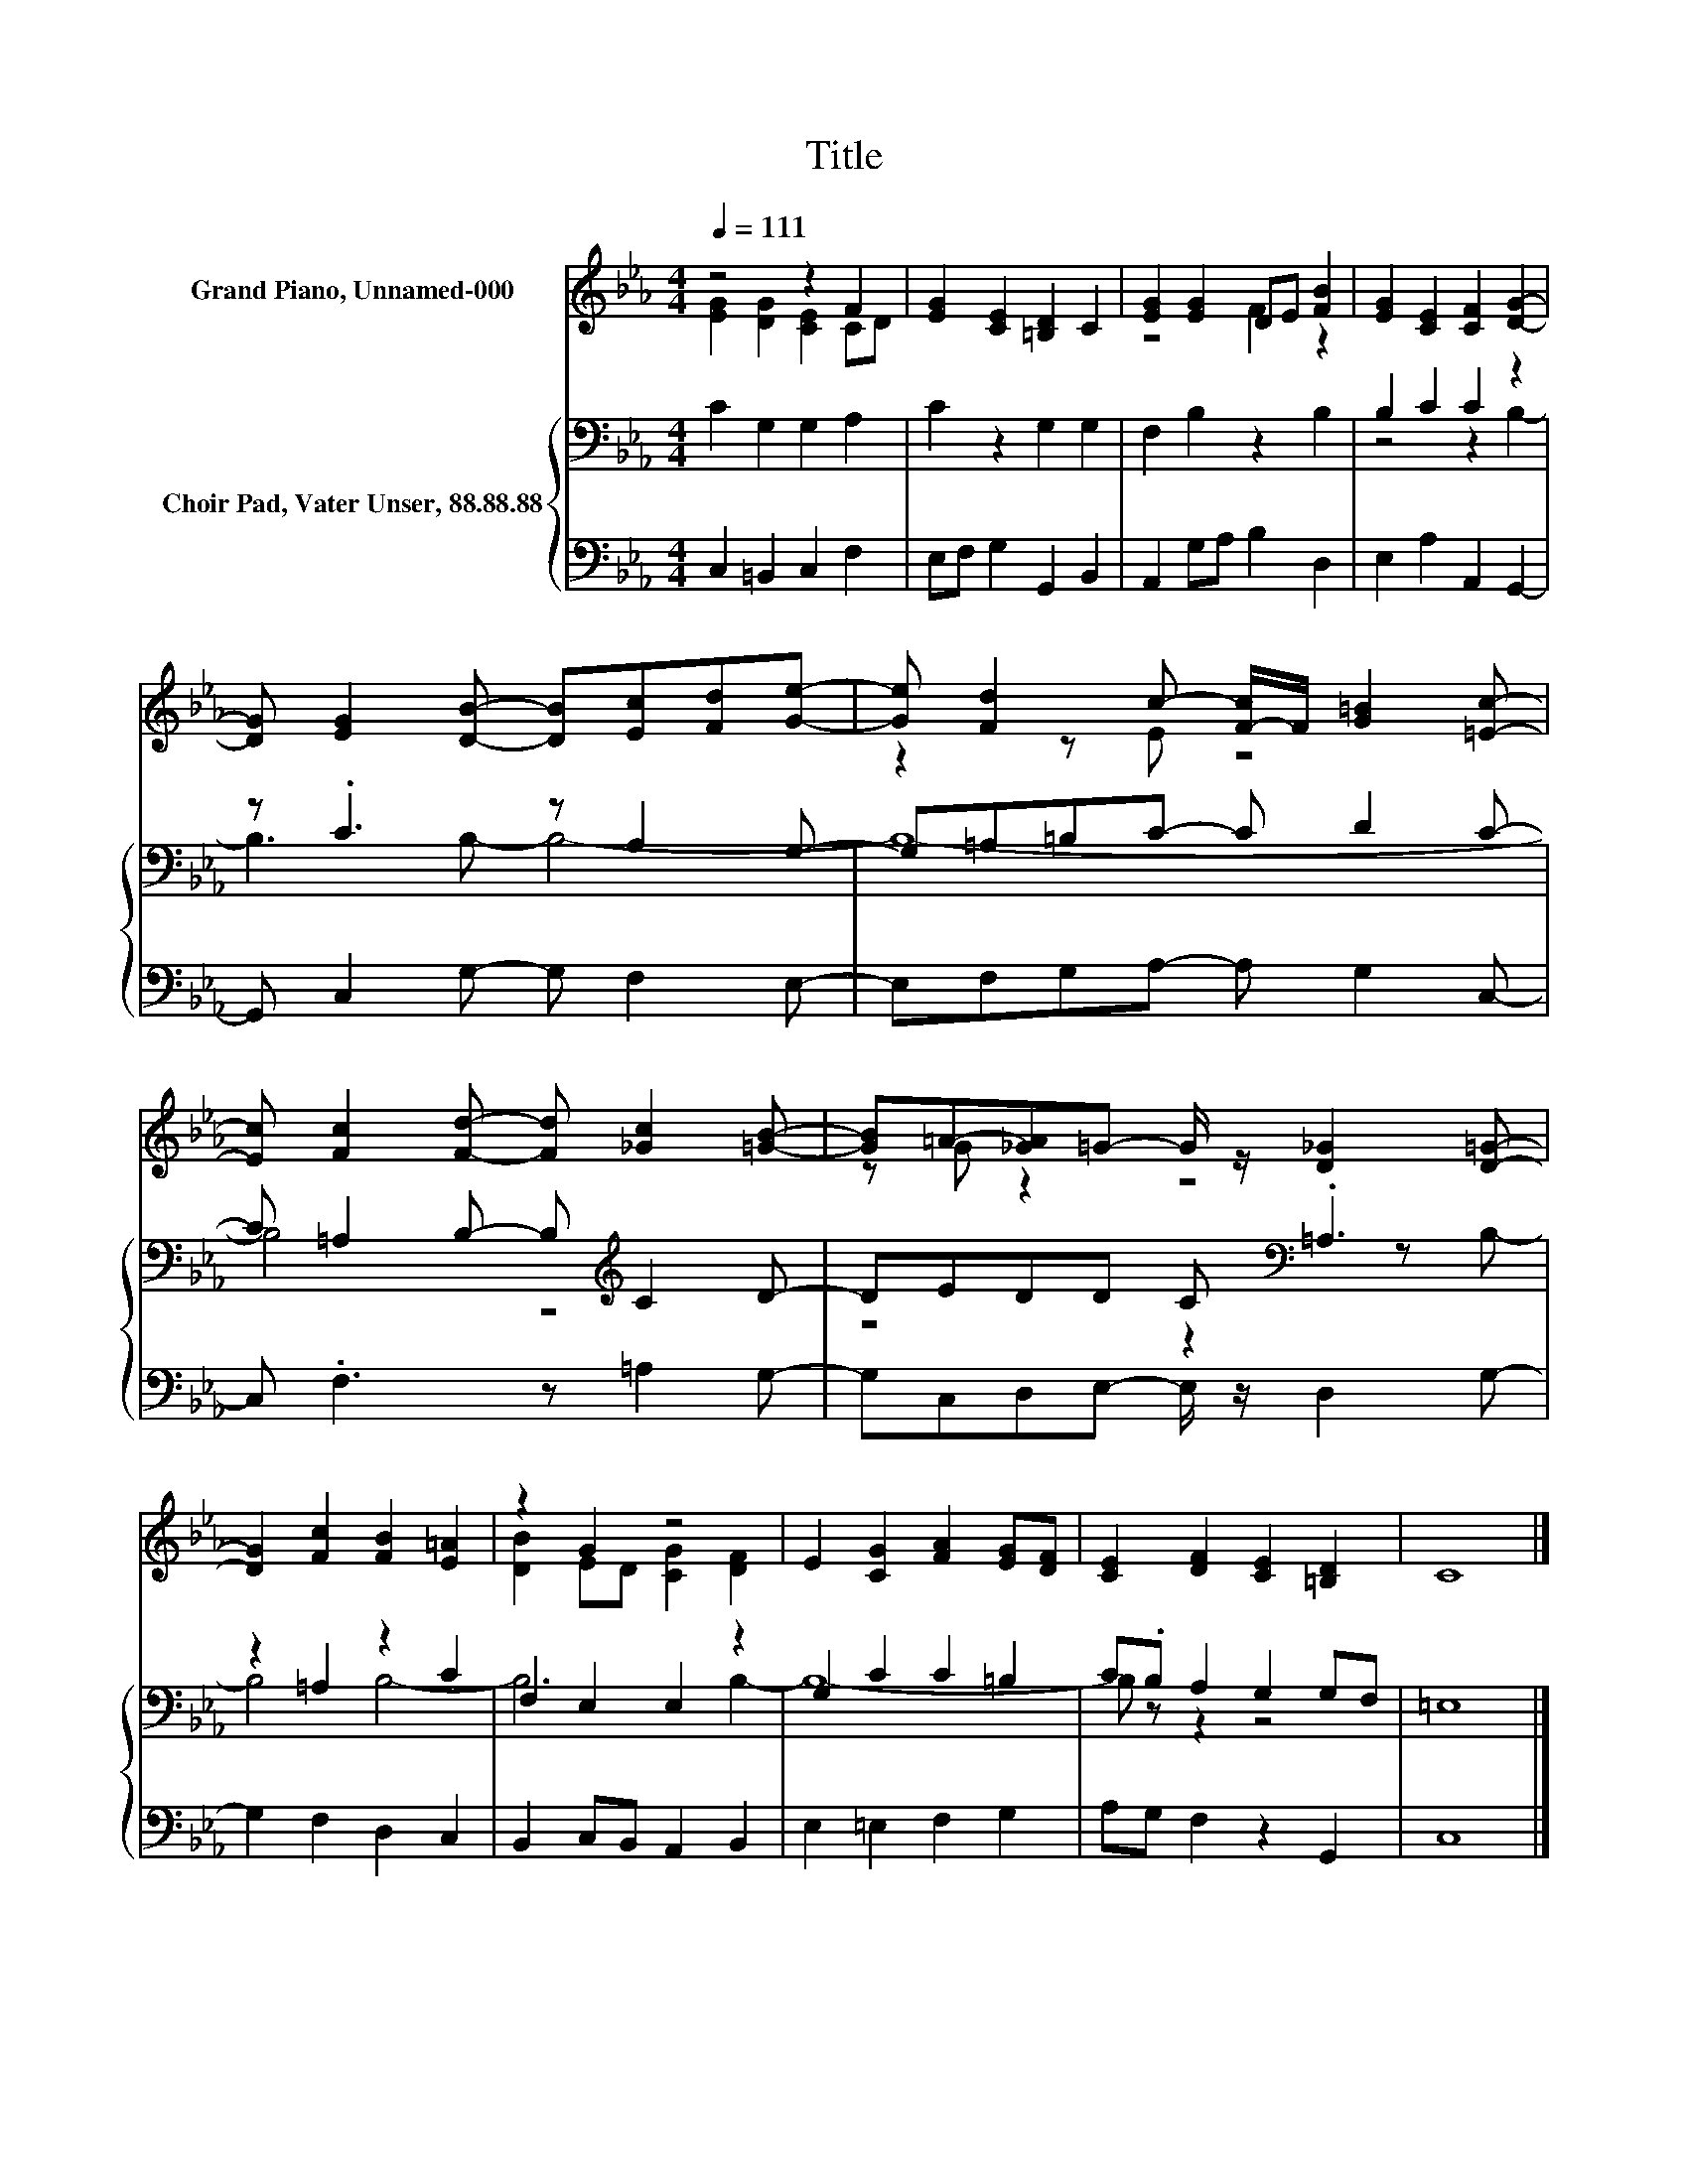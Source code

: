 X:1
T:Title
%%score ( 1 2 ) { ( 3 5 ) | 4 }
L:1/8
Q:1/4=111
M:4/4
K:Eb
V:1 treble nm="Grand Piano, Unnamed-000"
V:2 treble 
V:3 bass nm="Choir Pad, Vater Unser, 88.88.88"
V:5 bass 
V:4 bass 
V:1
 z4 z2 F2 | [EG]2 [CE]2 [=B,D]2 C2 | [EG]2 [EG]2 DE [FB]2 | [EG]2 [CE]2 [CF]2 [DG]2- | %4
 [DG] [EG]2 [DB]- [DB][Ec][Fd][Ge]- | [Ge] [Fd]2 c- [F-c]/F/ [G=B]2 [=Ec]- | %6
 [Ec] [Fc]2 [Fd]- [Fd] [_Gc]2 [=GB]- | [GB]=A-[_GA]=G- G/ z/ [D_G]2 [D=G]- | %8
 [DG]2 [Fc]2 [FB]2 [E=A]2 | z2 G2 z4 | E2 [CG]2 [FA]2 [EG][DF] | [CE]2 [DF]2 [CE]2 [=B,D]2 | C8 |] %13
V:2
 [EG]2 [DG]2 [CE]2 CD | x8 | z4 F2 z2 | x8 | x8 | z2 z E z4 | x8 | z G z2 z4 | x8 | %9
 [DB]2 ED [CG]2 [DF]2 | x8 | x8 | x8 |] %13
V:3
 C2 G,2 G,2 A,2 | C2 z2 G,2 G,2 | F,2 B,2 z2 B,2 | B,2 C2 C2 z2 | z .C3 z A,2 G,- | %5
 G,=A,=B,C- C D2 C- | C =A,2 B,- B,[K:treble] C2 D- | DEDD C[K:bass] .=A,3 | z2 =A,2 z2 C2 | %9
 F,2 E,2 E,2 z2 | G,2 C2 C2 =B,2 | C.B, A,2 G,2 G,F, | =E,8 |] %13
V:4
 C,2 =B,,2 C,2 F,2 | E,F, G,2 G,,2 B,,2 | A,,2 G,A, B,2 D,2 | E,2 A,2 A,,2 G,,2- | %4
 G,, C,2 G,- G, F,2 E,- | E,F,G,A,- A, G,2 C,- | C, .F,3 z =A,2 G,- | G,C,D,E,- E,/ z/ D,2 G,- | %8
 G,2 F,2 D,2 C,2 | B,,2 C,B,, A,,2 B,,2 | E,2 =E,2 F,2 G,2 | A,G, F,2 z2 G,,2 | C,8 |] %13
V:5
 x8 | x8 | x8 | z4 z2 B,2- | B,3 B,- B,4- | B,8- | B,4 z4[K:treble] | z4 z2[K:bass] z B,- | %8
 B,4 B,4- | B,6 B,2- | B,8- | B, z z2 z4 | x8 |] %13

